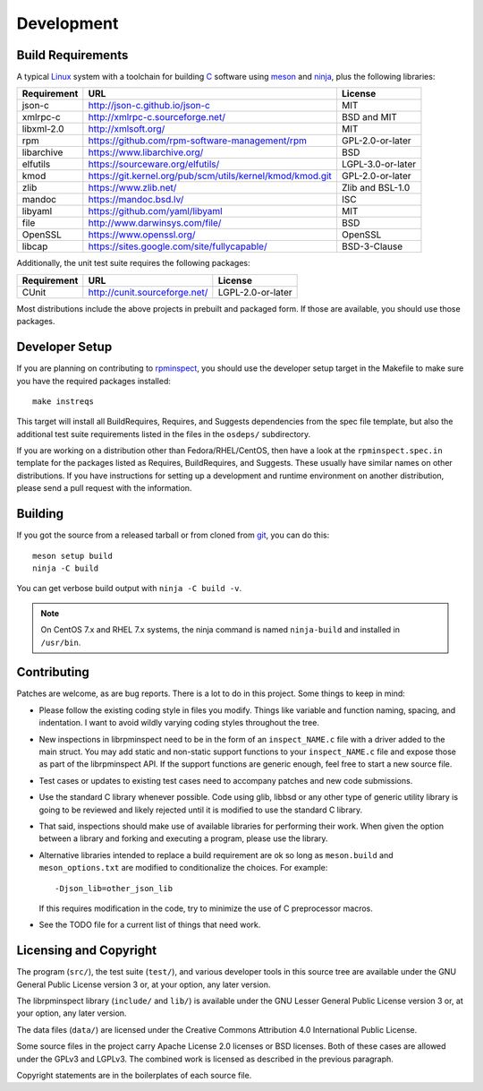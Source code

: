 Development
===========


Build Requirements
------------------

A typical Linux_ system with a toolchain for building C_ software
using meson_ and ninja_, plus the following libraries:

+-------------+-----------------------------------------------------------+-------------------+
| Requirement | URL                                                       | License           |
+=============+===========================================================+===================+
| json-c      | http://json-c.github.io/json-c                            | MIT               |
+-------------+-----------------------------------------------------------+-------------------+
| xmlrpc-c    | http://xmlrpc-c.sourceforge.net/                          | BSD and MIT       |
+-------------+-----------------------------------------------------------+-------------------+
| libxml-2.0  | http://xmlsoft.org/                                       | MIT               |
+-------------+-----------------------------------------------------------+-------------------+
| rpm         | https://github.com/rpm-software-management/rpm            | GPL-2.0-or-later  |
+-------------+-----------------------------------------------------------+-------------------+
| libarchive  | https://www.libarchive.org/                               | BSD               |
+-------------+-----------------------------------------------------------+-------------------+
| elfutils    | https://sourceware.org/elfutils/                          | LGPL-3.0-or-later |
+-------------+-----------------------------------------------------------+-------------------+
| kmod        | https://git.kernel.org/pub/scm/utils/kernel/kmod/kmod.git | GPL-2.0-or-later  |
+-------------+-----------------------------------------------------------+-------------------+
| zlib        | https://www.zlib.net/                                     | Zlib and BSL-1.0  |
+-------------+-----------------------------------------------------------+-------------------+
| mandoc      | https://mandoc.bsd.lv/                                    | ISC               |
+-------------+-----------------------------------------------------------+-------------------+
| libyaml     | https://github.com/yaml/libyaml                           | MIT               |
+-------------+-----------------------------------------------------------+-------------------+
| file        | http://www.darwinsys.com/file/                            | BSD               |
+-------------+-----------------------------------------------------------+-------------------+
| OpenSSL     | https://www.openssl.org/                                  | OpenSSL           |
+-------------+-----------------------------------------------------------+-------------------+
| libcap      | https://sites.google.com/site/fullycapable/               | BSD-3-Clause      |
+-------------+-----------------------------------------------------------+-------------------+

Additionally, the unit test suite requires the following packages:

+-------------+-----------------------------------------------------------+-------------------+
| Requirement | URL                                                       | License           |
+=============+===========================================================+===================+
| CUnit       | http://cunit.sourceforge.net/                             | LGPL-2.0-or-later |
+-------------+-----------------------------------------------------------+-------------------+

Most distributions include the above projects in prebuilt and packaged
form.  If those are available, you should use those packages.


Developer Setup
---------------

If you are planning on contributing to rpminspect_, you should use the
developer setup target in the Makefile to make sure you have the
required packages installed::

    make instreqs

This target will install all BuildRequires, Requires, and Suggests
dependencies from the spec file template, but also the additional test
suite requirements listed in the files in the ``osdeps/`` subdirectory.

If you are working on a distribution other than Fedora/RHEL/CentOS,
then have a look at the ``rpminspect.spec.in`` template for the
packages listed as Requires, BuildRequires, and Suggests.  These
usually have similar names on other distributions.  If you have
instructions for setting up a development and runtime environment on
another distribution, please send a pull request with the information.


Building
--------

If you got the source from a released tarball or from cloned from
git_, you can do this::

    meson setup build
    ninja -C build

You can get verbose build output with ``ninja -C build -v``.

.. note::
    On CentOS 7.x and RHEL 7.x systems, the ninja command is named
    ``ninja-build`` and installed in ``/usr/bin``.


Contributing
------------

Patches are welcome, as are bug reports.  There is a lot to do in this
project.  Some things to keep in mind:

- Please follow the existing coding style in files you modify.  Things
  like variable and function naming, spacing, and indentation.  I want
  to avoid wildly varying coding styles throughout the tree.

- New inspections in librpminspect need to be in the form of an
  ``inspect_NAME.c`` file with a driver added to the main struct.  You
  may add static and non-static support functions to your
  ``inspect_NAME.c`` file and expose those as part of the
  librpminspect API.  If the support functions are generic enough,
  feel free to start a new source file.

- Test cases or updates to existing test cases need to accompany
  patches and new code submissions.

- Use the standard C library whenever possible.  Code using glib,
  libbsd or any other type of generic utility library is going to be
  reviewed and likely rejected until it is modified to use the
  standard C library.

- That said, inspections should make use of available libraries for
  performing their work.  When given the option between a library and
  forking and executing a program, please use the library.

- Alternative libraries intended to replace a build requirement are ok
  so long as ``meson.build`` and ``meson_options.txt`` are modified to
  conditionalize the choices.  For example::

      -Djson_lib=other_json_lib

  If this requires modification in the code, try to minimize the use
  of C preprocessor macros.

- See the TODO file for a current list of things that need work.


Licensing and Copyright
-----------------------

The program (``src/``), the test suite (``test/``), and various
developer tools in this source tree are available under the GNU
General Public License version 3 or, at your option, any later
version.

The librpminspect library (``include/`` and ``lib/``) is available
under the GNU Lesser General Public License version 3 or, at your
option, any later version.

The data files (``data/``) are licensed under the Creative Commons
Attribution 4.0 International Public License.

Some source files in the project carry Apache License 2.0 licenses or
BSD licenses.  Both of these cases are allowed under the GPLv3 and
LGPLv3.  The combined work is licensed as described in the previous
paragraph.

Copyright statements are in the boilerplates of each source file.

.. _meson: https://mesonbuild.com/

.. _ninja: https://ninja-build.org/

.. _Linux: https://www.kernel.org/

.. _C: https://en.wikipedia.org/wiki/C_(programming_language)

.. _rpminspect: https://github.com/rpminspect/rpminspect

.. _git: https://git-scm.com/
